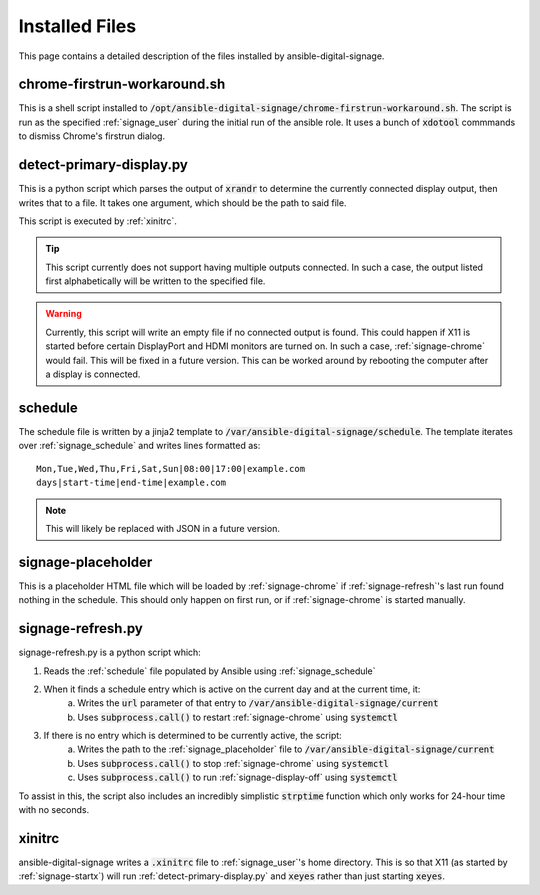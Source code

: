 ===============
Installed Files
===============
This page contains a detailed description of the files installed by ansible-digital-signage.

-----------------------------
chrome-firstrun-workaround.sh
-----------------------------
This is a shell script installed to :code:`/opt/ansible-digital-signage/chrome-firstrun-workaround.sh`.
The script is run as the specified :ref:`signage_user` during the initial run of the ansible role. It uses a bunch of :code:`xdotool` commmands to dismiss Chrome's firstrun dialog.

-------------------------
detect-primary-display.py
-------------------------
This is a python script which parses the output of :code:`xrandr` to determine the currently connected display output, then writes that to a file. It takes one argument, which should be the path to said file.

This script is executed by :ref:`xinitrc`.

.. tip:: This script currently does not support having multiple outputs connected. In such a case, the output listed first alphabetically will be written to the specified file.

.. warning:: Currently, this script will write an empty file if no connected output is found. This could happen if X11 is started before certain DisplayPort and HDMI monitors are turned on. In such a case, :ref:`signage-chrome` would fail. This will be fixed in a future version. This can be worked around by rebooting the computer after a display is connected.

--------
schedule
--------
The schedule file is written by a jinja2 template to :code:`/var/ansible-digital-signage/schedule`.
The template iterates over :ref:`signage_schedule` and writes lines formatted as::
    
    Mon,Tue,Wed,Thu,Fri,Sat,Sun|08:00|17:00|example.com
    days|start-time|end-time|example.com

.. note:: This will likely be replaced with JSON in a future version.

-------------------
signage-placeholder
-------------------
This is a placeholder HTML file which will be loaded by :ref:`signage-chrome` if :ref:`signage-refresh`'s last run found nothing in the schedule. This should only happen on first run, or if :ref:`signage-chrome` is started manually.

------------------
signage-refresh.py
------------------
signage-refresh.py is a python script which:

#. Reads the :ref:`schedule` file populated by Ansible using :ref:`signage_schedule`
#. When it finds a schedule entry which is active on the current day and at the current time, it:
    a. Writes the :code:`url` parameter of that entry to :code:`/var/ansible-digital-signage/current`
    b. Uses :code:`subprocess.call()` to restart :ref:`signage-chrome` using :code:`systemctl`
#. If there is no entry which is determined to be currently active, the script:
    a. Writes the path to the :ref:`signage_placeholder` file to :code:`/var/ansible-digital-signage/current`
    b. Uses :code:`subprocess.call()` to stop :ref:`signage-chrome` using :code:`systemctl`
    c. Uses :code:`subprocess.call()` to run :ref:`signage-display-off` using :code:`systemctl`

To assist in this, the script also includes an incredibly simplistic :code:`strptime` function which only works for 24-hour time with no seconds.

-------
xinitrc
-------
ansible-digital-signage writes a :code:`.xinitrc` file to :ref:`signage_user`'s home directory. This is so that X11 (as started by :ref:`signage-startx`) will run :ref:`detect-primary-display.py` and :code:`xeyes` rather than just starting :code:`xeyes`.
  

